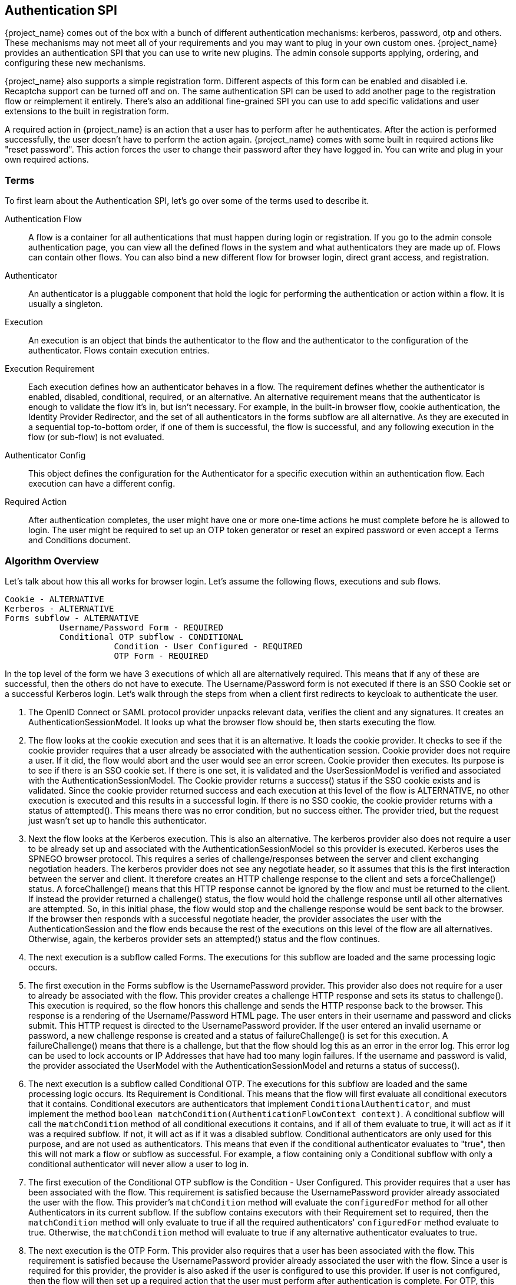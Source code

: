 [[_auth_spi]]
== Authentication SPI

{project_name} comes out of the box with a bunch of different authentication mechanisms: kerberos, password, otp and others.
These mechanisms may not meet all of your requirements and you may want to plug in your own custom ones.
{project_name} provides an authentication SPI that you can use to write new plugins.
The admin console supports applying, ordering, and configuring these new mechanisms.

{project_name} also supports a simple registration form.
Different aspects of this form can be enabled and disabled i.e.
Recaptcha support can be turned off and on.
The same authentication SPI can be used to add another page to the registration flow or reimplement it entirely.
There's also an additional fine-grained SPI you can use to add specific validations and user extensions to the built in registration form.

A required action in {project_name} is an action that a user has to perform after he authenticates.
After the action is performed successfully, the user doesn't have to perform the action again.
{project_name} comes with some built in required actions like "reset password".  This action forces the user to change their password after they have logged in.
You can write and plug in your own required actions.

=== Terms

To first learn about the Authentication SPI, let's go over some of the terms used to describe it.

Authentication Flow::
  A flow is a container for all authentications that must happen during login or registration.
  If you go to the admin console authentication page, you can view all the defined flows in the system and what authenticators they are made up of.
  Flows can contain other flows.
  You can also bind a new different flow for browser login, direct grant access, and registration.

Authenticator::
  An authenticator is a pluggable component that hold the logic for performing the authentication or action within a flow.
  It is usually a singleton.

Execution::
  An execution is an object that binds the authenticator to the flow and the authenticator to the configuration of the authenticator.
  Flows contain execution entries.

Execution Requirement::
  Each execution defines how an authenticator behaves in a flow.
  The requirement defines whether the authenticator is enabled, disabled, conditional, required, or an alternative.
  An alternative requirement means that the authenticator is enough to validate the flow it's in, but isn't necessary.
  For example, in the built-in browser flow, cookie authentication, the Identity Provider Redirector, and the set of all authenticators in the
  forms subflow are all alternative. As they are executed in a sequential top-to-bottom order, if one of them is successful, the flow is
  successful, and any following execution in the flow (or sub-flow) is not evaluated.

Authenticator Config::
  This object defines the configuration for the Authenticator for a specific execution within an authentication flow.
  Each execution can have a different config.

Required Action::
  After authentication completes, the user might have one or more one-time actions he must complete before he is allowed to login.
  The user might be required to set up an OTP token generator or reset an expired password or even accept a Terms and Conditions document.

=== Algorithm Overview

Let's talk about how this all works for browser login.
Let's assume the following flows, executions and sub flows.
[source]
----

Cookie - ALTERNATIVE
Kerberos - ALTERNATIVE
Forms subflow - ALTERNATIVE
           Username/Password Form - REQUIRED
           Conditional OTP subflow - CONDITIONAL
                      Condition - User Configured - REQUIRED
                      OTP Form - REQUIRED
----

In the top level of the form we have 3 executions of which all are alternatively required.
This means that if any of these are successful, then the others do not have to execute.
The Username/Password form is not executed if there is an SSO Cookie set or a successful Kerberos login.
Let's walk through the steps from when a client first redirects to keycloak to authenticate the user.

. The OpenID Connect or SAML protocol provider unpacks relevant data, verifies the client and any signatures.
  It creates an AuthenticationSessionModel.
  It looks up what the browser flow should be, then starts executing the flow.
. The flow looks at the cookie execution and sees that it is an alternative.
  It loads the cookie provider.
  It checks to see if the cookie provider requires that a user already be associated with the authentication session.
  Cookie provider does not require a user.
  If it did, the flow would abort and the user would see an error screen.
  Cookie provider then executes.
  Its purpose is to see if there is an SSO cookie set.
  If there is one set, it is validated and the UserSessionModel is verified and associated with the AuthenticationSessionModel.
  The Cookie provider returns a success() status if the SSO cookie exists and is validated.
  Since the cookie provider returned success and each execution at this level of the flow is ALTERNATIVE, no other execution is executed and this results in a successful login.
  If there is no SSO cookie, the cookie provider returns with a status of attempted().  This means there was no error condition, but no success either.
  The provider tried, but the request just wasn't set up to handle this authenticator.
. Next the flow looks at the Kerberos execution.
  This is also an alternative.
  The kerberos provider also does not require a user to be already set up and associated with the AuthenticationSessionModel so this provider is executed.
  Kerberos uses the SPNEGO browser protocol.
  This requires a series of challenge/responses between the server and client exchanging negotiation headers.
  The kerberos provider does not see any negotiate header, so it assumes that this is the first interaction between the server and client.
  It therefore creates an HTTP challenge response to the client and sets a forceChallenge() status.
  A forceChallenge() means that this HTTP response cannot be ignored by the flow and must be returned to the client.
  If instead the provider returned a challenge() status, the flow would hold the challenge response until all other alternatives are attempted.
  So, in this initial phase, the flow would stop and the challenge response would be sent back to the browser.
  If the browser then responds with a successful negotiate header, the provider associates the user with the AuthenticationSession and the flow ends because the rest of the executions on this level of the flow are all alternatives.
  Otherwise, again, the kerberos provider sets an attempted() status and the flow continues.
. The next execution is a subflow called Forms.
  The executions for this subflow are loaded and the same processing logic occurs.
. The first execution in the Forms subflow is the UsernamePassword provider.
  This provider also does not require for a user to already be associated with the flow.
  This provider creates a challenge HTTP response and sets its status to challenge(). This execution is required, so the flow honors this challenge and sends the HTTP response back to the browser.
  This response is a rendering of the Username/Password HTML page.
  The user enters in their username and password and clicks submit.
  This HTTP request is directed to the UsernamePassword provider.
  If the user entered an invalid username or password, a new challenge response is created and a status of failureChallenge() is set for this execution.
  A failureChallenge() means that there is a challenge, but that the flow should log this as an error in the error log.
  This error log can be used to lock accounts or IP Addresses that have had too many login failures.
  If the username and password is valid, the provider associated the UserModel with the AuthenticationSessionModel and returns a status of success().
. The next execution is a subflow called Conditional OTP. The executions for this subflow are loaded and the same processing logic occurs. Its Requirement is
  Conditional. This means that the flow will first evaluate all conditional executors that it contains. Conditional executors are authenticators that
  implement `ConditionalAuthenticator`, and must implement the method `boolean matchCondition(AuthenticationFlowContext context)`. A conditional subflow will
  call the `matchCondition` method of all conditional executions it contains, and if all of them evaluate to true, it will act as if it was a required subflow. If
  not, it will act as if it was a disabled subflow. Conditional authenticators are only used for this purpose, and are not used as authenticators.
  This means that even if the conditional authenticator evaluates to "true", then this will not mark a flow or subflow as successful. For example,
  a flow containing only a Conditional subflow with only a conditional authenticator will never allow a user to log in.
. The first execution of the Conditional OTP subflow is the Condition - User Configured.
  This provider requires that a user has been associated with the flow.
  This requirement is satisfied because the UsernamePassword provider already associated the user with the flow.
  This provider's `matchCondition` method will evaluate the `configuredFor` method for all other Authenticators in its current subflow. If the subflow contains
  executors with their Requirement set to required, then the `matchCondition` method will only evaluate to true if all the required authenticators' `configuredFor`
  method evaluate to true. Otherwise, the `matchCondition` method will evaluate to true if any alternative authenticator evaluates to true.
. The next execution is the OTP Form.
  This provider also requires that a user has been associated with the flow.
  This requirement is satisfied because the UsernamePassword provider already associated the user with the flow.
  Since a user is required for this provider, the provider is also asked if the user is configured to use this provider.
  If user is not configured, then the flow will then set up a required action that the user must perform after authentication is complete.
  For OTP, this means the OTP setup page. If the user is configured, he will be asked to enter his otp code. In our scenario, because of the conditional
  sub-flow, the user will never see the OTP login page, unless the Conditional OTP subflow is set to Required.
. After the flow is complete, the authentication processor creates a UserSessionModel and associates it with the AuthenticationSessionModel.
  It then checks to see if the user is required to complete any required actions before logging in.
. First, each required action's evaluateTriggers() method is called.
  This allows the required action provider to figure out if there is some state that might trigger the action to be fired.
  For example, if your realm has a password expiration policy, it might be triggered by this method.
. Each required action associated with the user that has its requiredActionChallenge() method called.
  Here the provider sets up an HTTP response which renders the page for the required action.
  This is done by setting a challenge status.
. If the required action is ultimately successful, then the required action is removed from the user's required actions list.
. After all required actions have been resolved, the user is finally logged in.

[[_auth_spi_walkthrough]]
=== Authenticator SPI Walk Through

In this section, we'll take a look at the Authenticator interface.
For this, we are going to implement an authenticator that requires that a user enter in the answer to a secret question like "What is your mother's maiden name?".
This example is fully implemented and contained in the examples/providers/authenticator directory of the demo distribution of {project_name}.

To create an authenticator, you must at minimum implement the org.keycloak.authentication.AuthenticatorFactory and Authenticator interfaces.
The Authenticator interface defines the logic. The AuthenticatorFactory is responsible for creating instances of an Authenticator.
They both extend a more generic Provider and ProviderFactory set of interfaces that other {project_name} components like User Federation do.

Some authenticators, like the CookieAuthenticator don't rely on a Credential that the user has or knows to authenticate the user. 
However, some authenticators, such as the PasswordForm authenticator or the OTPFormAuthenticator rely on the user inputting some
information and verifying that information against some information in the
database. For the PasswordForm for example, the authenticator will verify the hash of the password against a hash stored in the database, while the
OTPFormAuthenticator will verify the OTP received against the one generated from the shared secret stored in the database.

These types of authenticators are called CredentialValidators, and will require you to implement a few more classes:

* A class that extends org.keycloak.credential.CredentialModel, and that can generate the correct format of the credential in the database
* A class implementing the org.keycloak.credential.CredentialProvider and interface, and a class implementing its CredentialProviderFactory factory interface.

The SecretQuestionAuthenticator we'll see in this walk through is a CredentialValidator, so we'll see how to implement all these classes.

==== Packaging Classes and Deployment

You will package your classes within a single jar.
This jar must contain a file named  `org.keycloak.authentication.AuthenticatorFactory` and must be contained in the `META-INF/services/` directory of your jar.
This file must list the fully qualified class name of each AuthenticatorFactory implementation you have in the jar.
For example:

[source,java]
----
org.keycloak.examples.authenticator.SecretQuestionAuthenticatorFactory
org.keycloak.examples.authenticator.AnotherProviderFactory
----

This services/ file is used by {project_name} to scan the providers it has to load into the system.

To deploy this jar, just copy it to the providers directory.

==== Extending the CredentialModel class

In {project_name}, credentials are stored in the database in the Credentials table. It has the following structure:

----
-----------------------------
| ID                        |
-----------------------------
| user_ID                   |
-----------------------------
| credential_type           |
-----------------------------
| created_date              |
-----------------------------
| user_label                |
-----------------------------
| secret_data               |
-----------------------------
| credential_data           |
-----------------------------
| priority                  |
-----------------------------
----

Where:

* `ID` is the primary key of the credential.
* `user_ID` is the foreign key linking the credential to a user.
* `credential_type` is a string set during the creation that must reference an existing credential type.
* `created_date` is the creation timestamp (in long format) of the credential.
* `user_label` is the editable name of the credential by the user
* `secret_data` contains a static json with the information that cannot be transmitted outside of {project_name}
* `credential_data` contains a json with the static information of the credential that can be shared in the admin console or via the REST API.
* `priority` defines how "preferred" a credential is for a user, to determine which credential to present when a user has multiple choices.

As the secret_data and credential_data fields are designed to contain json, it is up to you to determine how to structure, read and write into
these fields, allowing you a lot of flexibility.

For this example, we are going to use a very simple credential data, containing only the question asked to the user:

[source]
----
{
  "question":"aQuestion"
}
----

with an equally simple secret data, containing only the secret answer:

[source]
----
{
  "answer":"anAnswer"
}
----

Here the answer will be kept in plain text in the database for the sake of simplicity, but it would also be possible to have a salted hash for the answer,
as is the case for passwords in {project_name}. In this case, the secret data would also have to contain a field for the salt, and the credential data information
about the algorithm such as the type of algorithm used and the number of iterations used. For more details you can consult the implementation of the
`org.keycloak.models.credential.PasswordCredentialModel` class.

In our case we create the class `SecretQuestionCredentialModel`:


[source,java]
----
public class SecretQuestionCredentialModel extends CredentialModel {
    public static final String TYPE = "SECRET_QUESTION";

    private final SecretQuestionCredentialData credentialData;
    private final SecretQuestionSecretData secretData;
----

Where `TYPE` is the credential_type we write in the database. For consistency, we make sure that this String is always the one referenced when
getting the type for this credential. The classes `SecretQuestionCredentialData` and `SecretQuestionSecretData` are used to marshal and unmarshal the json:

[source,java]
----
public class SecretQuestionCredentialData {

    private final String question;

    @JsonCreator
    public SecretQuestionCredentialData(@JsonProperty("question") String question) {
        this.question = question;
    }

    public String getQuestion() {
        return question;
    }
}
----

[source,java]
----
public class SecretQuestionSecretData {

     private final String answer;

    @JsonCreator
     public SecretQuestionSecretData(@JsonProperty("answer") String answer) {
         this.answer = answer;
     }

    public String getAnswer() {
        return answer;
    }
}
----

To be fully usable, the `SecretQuestionCredentialModel` objects must both contain the raw json data from its parent class,
and the unmarshalled objects in its own attributes. This leads us to create a method which reads from a simple CredentialModel,
such as is created when reading from the database, to make a `SecretQuestionCredentialModel`:

[source,java]
----
private SecretQuestionCredentialModel(SecretQuestionCredentialData credentialData, SecretQuestionSecretData secretData) {
    this.credentialData = credentialData;
    this.secretData = secretData;
}

public static SecretQuestionCredentialModel createFromCredentialModel(CredentialModel credentialModel){
    try {
        SecretQuestionCredentialData credentialData = JsonSerialization.readValue(credentialModel.getCredentialData(), SecretQuestionCredentialData.class);
        SecretQuestionSecretData secretData = JsonSerialization.readValue(credentialModel.getSecretData(), SecretQuestionSecretData.class);

        SecretQuestionCredentialModel secretQuestionCredentialModel = new SecretQuestionCredentialModel(credentialData, secretData);
        secretQuestionCredentialModel.setUserLabel(credentialModel.getUserLabel());
        secretQuestionCredentialModel.setCreatedDate(credentialModel.getCreatedDate());
        secretQuestionCredentialModel.setType(TYPE);
        secretQuestionCredentialModel.setId(credentialModel.getId());
        secretQuestionCredentialModel.setSecretData(credentialModel.getSecretData());
        secretQuestionCredentialModel.setCredentialData(credentialModel.getCredentialData());
        return secretQuestionCredentialModel;
    } catch (IOException e){
        throw new RuntimeException(e);
    }
}
----

And a method to create a `SecretQuestionCredentialModel` from the question and answer:

[source,java]
----
private SecretQuestionCredentialModel(String question, String answer) {
    credentialData = new SecretQuestionCredentialData(question);
    secretData = new SecretQuestionSecretData(answer);
}

public static SecretQuestionCredentialModel createSecretQuestion(String question, String answer) {
    SecretQuestionCredentialModel credentialModel = new SecretQuestionCredentialModel(question, answer);
    credentialModel.fillCredentialModelFields();
    return credentialModel;
}

private void fillCredentialModelFields(){
    try {
        setCredentialData(JsonSerialization.writeValueAsString(credentialData));
        setSecretData(JsonSerialization.writeValueAsString(secretData));
        setType(TYPE);
        setCreatedDate(Time.currentTimeMillis());
    } catch (IOException e) {
        throw new RuntimeException(e);
    }
}
----

==== Implementing a CredentialProvider

As with all Providers, to allow {project_name} to generate the CredentialProvider, we require a CredentialProviderFactory. For this requirement we create
the SecretQuestionCredentialProviderFactory, whose `create` method will be called when a SecretQuestionCredentialProvider is asked for:

[source,java]
----
public class SecretQuestionCredentialProviderFactory implements CredentialProviderFactory<SecretQuestionCredentialProvider> {

    public static final String PROVIDER_ID =  "secret-question";

    @Override
    public String getId() {
        return PROVIDER_ID;
    }

    @Override
    public CredentialProvider create(KeycloakSession session) {
        return new SecretQuestionCredentialProvider(session);
    }
}
----

The CredentialProvider interface takes a generic parameter that extends a CredentialModel. In our case we to use the SecretQuestionCredentialModel we created:

[source,java]
----
public class SecretQuestionCredentialProvider implements CredentialProvider<SecretQuestionCredentialModel>, CredentialInputValidator {
    private static final Logger logger = Logger.getLogger(SecretQuestionCredentialProvider.class);

    protected KeycloakSession session;

    public SecretQuestionCredentialProvider(KeycloakSession session) {
        this.session = session;
    }

    private UserCredentialStore getCredentialStore() {
        return session.userCredentialManager();
    }
----

We also want to implement the CredentialInputValidator interface, as this allows {project_name} to know that this provider can also be used to validate a
credential for an Authenticator. For the CredentialProvider interface, the first method that needs to be implemented is the `getType()` method. This will simply
return the `SecretQuestionCredentialModel`'s TYPE String:

[source,java]
----
@Override
public String getType() {
    return SecretQuestionCredentialModel.TYPE;
}
----

The second method is to create a `SecretQuestionCredentialModel` from a `CredentialModel`. For this method we simply call the existing static method
from `SecretQuestionCredentialModel`:

[source,java]
----
@Override
public SecretQuestionCredentialModel getCredentialFromModel(CredentialModel model) {
    return SecretQuestionCredentialModel.createFromCredentialModel(model);
}
----

Finally, we have the methods to create a credential and delete a credential. These methods call the KeycloakSession's `userCredentialManager`, which
is responsible for knowing where to read or write the credential, for example local storage or federated storage.

[source,java]
----
@Override
public CredentialModel createCredential(RealmModel realm, UserModel user, SecretQuestionCredentialModel credentialModel) {
    if (credentialModel.getCreatedDate() == null) {
        credentialModel.setCreatedDate(Time.currentTimeMillis());
    }
    return getCredentialStore().createCredential(realm, user, credentialModel);
}

@Override
public void deleteCredential(RealmModel realm, UserModel user, String credentialId) {
    getCredentialStore().removeStoredCredential(realm, user, credentialId);
}
----

For the CredentialInputValidator, the main method to implement is the `isValid`, which tests whether a credential is valid for a
given user in a given realm. This is the method that is called by the Authenticator when it seeks to validate the user's input. Here we
simply need to check that the input String is the one recorded in the Credential:

[source,java]
----
@Override
public boolean isValid(RealmModel realm, UserModel user, CredentialInput input) {
    if (!(input instanceof UserCredentialModel)) {
        logger.debug("Expected instance of UserCredentialModel for CredentialInput");
        return false;
    }
    if (!input.getType().equals(getType())) {
        return false;
    }
    String challengeResponse = input.getChallengeResponse();
    if (challengeResponse == null) {
        return false;
    }
    CredentialModel credentialModel = getCredentialStore().getStoredCredentialById(realm, user, input.getCredentialId());
    SecretQuestionCredentialModel sqcm = getCredentialFromModel(credentialModel);
    return sqcm.getSecretQuestionSecretData().getAnswer().equals(challengeResponse);
}
----

The other two methods to implement are a test if the CredentialProvider supports the given credential type and a test to check
if the credential type is configured for a given user. For our case, the latter test simply means checking if the user has a credential
of the SECRET_QUESTION type:

[source,java]
----
@Override
public boolean supportsCredentialType(String credentialType) {
    return getType().equals(credentialType);
}

@Override
public boolean isConfiguredFor(RealmModel realm, UserModel user, String credentialType) {
    if (!supportsCredentialType(credentialType)) return false;
    return !getCredentialStore().getStoredCredentialsByType(realm, user, credentialType).isEmpty();
}
----

==== Implementing an Authenticator

When implementing an authenticator that uses Credentials to authenticate a user, you should have the authenticator implement
the CredentialValidator interface. This interfaces takes a class extending a CredentialProvider as a parameter, and will
allow {project_name} to directly call the methods from the CredentialProvider. The only method that needs to be implemented is
`getCredentialProvider` method, which in our example allows the SecretQuestionAuthenticator to retrieve the SecretQuestionCredentialProvider:

[source,java]
----
public SecretQuestionCredentialProvider getCredentialProvider(KeycloakSession session) {
    return (SecretQuestionCredentialProvider)session.getProvider(CredentialProvider.class, SecretQuestionCredentialProviderFactory.PROVIDER_ID);
}
----

When implementing the Authenticator interface, the first method that needs to be implemented is the requiresUser() method.
For our example, this method must return true as we need to validate the secret question associated with the user.
A provider like kerberos would return false from this method as it can resolve a user from the negotiate header.
This example, however, is validating a specific credential of a specific user.

The next method to implement is the configuredFor() method.
This method is responsible for determining if the user is configured for this particular authenticator. In our case,
we can just call the method implemented in the SecretQuestionCredentialProvider

[source,java]
----
@Override
public boolean configuredFor(KeycloakSession session, RealmModel realm, UserModel user) {
    return getCredentialProvider(session).isConfiguredFor(realm, user, getType(session));
}
----

The next method to implement on the Authenticator is setRequiredActions(). If configuredFor() returns false and our example authenticator
is required within the flow, this method will be called, but only if the associated AuthenticatorFactory's `isUserSetupAllowed` method returns true.
The setRequiredActions() method is responsible for registering any required actions that must be performed by the user.
In our example, we need to register a required action that will force the user to set up the answer to the secret question.
We will implement this required action provider later in this chapter.
Here is the implementation of the setRequiredActions() method.

[source,java]
----
    @Override
    public void setRequiredActions(KeycloakSession session, RealmModel realm, UserModel user) {
        user.addRequiredAction("SECRET_QUESTION_CONFIG");
    }
----

Now we are getting into the meat of the Authenticator implementation.
The next method to implement is authenticate().  This is the initial method the flow invokes when the execution is first visited.
What we want is that if a user has answered the secret question already on their browser's machine, then the user doesn't
have to answer the question again, making that machine "trusted".  The authenticate() method isn't responsible for processing the secret question form.
Its sole purpose is to render the page or to continue the flow.

[source,java]
----
@Override
public void authenticate(AuthenticationFlowContext context) {
    if (hasCookie(context)) {
        context.success();
        return;
    }
    Response challenge = context.form()
            .createForm("secret-question.ftl");
    context.challenge(challenge);
}

protected boolean hasCookie(AuthenticationFlowContext context) {
    Cookie cookie = context.getHttpRequest().getHttpHeaders().getCookies().get("SECRET_QUESTION_ANSWERED");
    boolean result = cookie != null;
    if (result) {
        System.out.println("Bypassing secret question because cookie is set");
    }
    return result;
}
----

The hasCookie() method checks to see if there is already a cookie set on the browser which indicates that the secret question has already been answered.
If that returns true, we just mark this execution's status as SUCCESS using the AuthenticationFlowContext.success() method and returning from the authentication() method.

If the hasCookie() method returns false, we must return a response that renders the secret question HTML form.
AuthenticationFlowContext has a form() method that initializes a Freemarker page builder with appropriate base information needed to build the form.
This page builder is called `org.keycloak.login.LoginFormsProvider`. The LoginFormsProvider.createForm() method loads a Freemarker template file from your login theme.
Additionally you can call the LoginFormsProvider.setAttribute() method if you want to pass additional information to the Freemarker template.
We'll go over this later.

Calling LoginFormsProvider.createForm() returns a JAX-RS Response object.
We then call AuthenticationFlowContext.challenge() passing in this response.
This sets the status of the execution as CHALLENGE and if the execution is Required, this JAX-RS Response object will be sent to the browser.

So, the HTML page asking for the answer to a secret question is displayed to the user and the user enters in the answer and clicks submit.
The action URL of the HTML form will send an HTTP request to the flow.
The flow will end up invoking the action() method of our Authenticator implementation.

[source,java]
----
@Override
public void action(AuthenticationFlowContext context) {
    boolean validated = validateAnswer(context);
    if (!validated) {
        Response challenge =  context.form()
                .setError("badSecret")
                .createForm("secret-question.ftl");
        context.failureChallenge(AuthenticationFlowError.INVALID_CREDENTIALS, challenge);
        return;
    }
    setCookie(context);
    context.success();
}
----

If the answer is not valid, we rebuild the HTML Form with an additional error message.
We then call AuthenticationFlowContext.failureChallenge() passing in the reason for the value and the JAX-RS response.
failureChallenge() works the same as challenge(), but it also records the failure so it can be analyzed by any attack detection service.

If validation is successful, then we set a cookie to remember that the secret question has been answered and we call AuthenticationFlowContext.success().

The validation itself gets the data that was received from the form, and calls the isValid method from the SecretQuestionCredentialProvider. You'll notice
that there's a section of the code concerning getting the credential Id. This is because if {project_name} is configured to allow multiple types of alternative
authenticators, or if the user could record multiple credentials of the SECRET_QUESTION type (for example if we allowed to choose from several questions,
and we allowed the user to have answers for more than one of those questions), then {project_name} needs to know which credential is being used to log the user.
In case there is more than one credential, {project_name} allows the user to choose during the login which credential is being used, and the information is transmitted by
the form to the Authenticator.
In case the form doesn't present this information, credential id used is given by the CredentialProvider's `default getDefaultCredential` method, which will
return the "most preferred" credential of the correct type of the user,

[source,java]
----
protected boolean validateAnswer(AuthenticationFlowContext context) {
    MultivaluedMap<String, String> formData = context.getHttpRequest().getDecodedFormParameters();
    String secret = formData.getFirst("secret_answer");
    String credentialId = formData.getFirst("credentialId");
    if (credentialId == null || credentialId.isEmpty()) {
        credentialId = getCredentialProvider(context.getSession())
                .getDefaultCredential(context.getSession(), context.getRealm(), context.getUser()).getId();
    }

    UserCredentialModel input = new UserCredentialModel(credentialId, getType(context.getSession()), secret);
    return getCredentialProvider(context.getSession()).isValid(context.getRealm(), context.getUser(), input);
}
----

Next method is the setCookie().
This is an example of providing configuration for the Authenticator.
In this case we want the max age of the cookie to be configurable.

[source,java]
----
protected void setCookie(AuthenticationFlowContext context) {
    AuthenticatorConfigModel config = context.getAuthenticatorConfig();
    int maxCookieAge = 60 * 60 * 24 * 30; // 30 days
    if (config != null) {
        maxCookieAge = Integer.valueOf(config.getConfig().get("cookie.max.age"));

    }
    URI uri = context.getUriInfo().getBaseUriBuilder().path("realms").path(context.getRealm().getName()).build();
    addCookie(context, "SECRET_QUESTION_ANSWERED", "true",
            uri.getRawPath(),
            null, null,
            maxCookieAge,
            false, true);
}
----

We obtain an AuthenticatorConfigModel from the AuthenticationFlowContext.getAuthenticatorConfig() method.
If configuration exists we pull the max age config out of it.
We will see how we can define what should be configured when we talk about the AuthenticatorFactory implementation.
The config values can be defined within the admin console if you set up config definitions in your AuthenticatorFactory implementation.

[source,java]
----
@Override
    public CredentialTypeMetadata getCredentialTypeMetadata() {
        return CredentialTypeMetadata.builder()
                .type(getType())
                .category(CredentialTypeMetadata.Category.TWO_FACTOR)
                .displayName(SecretQuestionCredentialProviderFactory.PROVIDER_ID)
                .helpText("secret-question-text")
                .createAction(SecretQuestionAuthenticatorFactory.PROVIDER_ID)
                .removeable(false)
                .build(session);
    }
----

Last method in SecretQuestionCredentialProvider class is getCredentialTypeMetadata(), which is an abstract method of CredentialProvider
interface. Each Credential provider has to provide and implement this method. The method returns an instance of CredentialTypeMetadata,
which should at least include type and category of authenticator, displayName and removable item. In this example, the builder
takes type of authenticator from method getType(), category is Two Factor (the authenticator can be used as second factor of authentication)
and removable, which is set up to false (user can't remove some previously registered credentials).

Other items of builder are helpText (will be shown to the user on various screens), createAction (the providerID of the required action,
which can be used by the user to create new credential) or updateAction (same as createAction, but instead of creating the new credential, it will update the credential).

==== Implementing an AuthenticatorFactory

The next step in this process is to implement an AuthenticatorFactory.
This factory is responsible for instantiating an Authenticator.
It also provides deployment and configuration metadata about the Authenticator.

The getId() method is just the unique name of the component.
The create() method is called by the runtime to allocate and process the Authenticator.

[source,java]
----

public class SecretQuestionAuthenticatorFactory implements AuthenticatorFactory, ConfigurableAuthenticatorFactory {

    public static final String PROVIDER_ID = "secret-question-authenticator";
    private static final SecretQuestionAuthenticator SINGLETON = new SecretQuestionAuthenticator();

    @Override
    public String getId() {
        return PROVIDER_ID;
    }

    @Override
    public Authenticator create(KeycloakSession session) {
        return SINGLETON;
    }
----

The next thing the factory is responsible for is to specify the allowed requirement switches.
While there are four different requirement types:  ALTERNATIVE, REQUIRED, CONDITIONAL, DISABLED, AuthenticatorFactory implementations can limit which
requirement options are shown in the admin console when defining a flow. CONDITIONAL should only always be used for subflows, and unless there's a good
reason for doing otherwise, the requirement on a authenticator should be REQUIRED, ALTERNATIVE and DISABLED:

[source,java]
----

    private static AuthenticationExecutionModel.Requirement[] REQUIREMENT_CHOICES = {
            AuthenticationExecutionModel.Requirement.REQUIRED,
            AuthenticationExecutionModel.Requirement.ALTERNATIVE,
            AuthenticationExecutionModel.Requirement.DISABLED
    };
    @Override
    public AuthenticationExecutionModel.Requirement[] getRequirementChoices() {
        return REQUIREMENT_CHOICES;
    }
----

The AuthenticatorFactory.isUserSetupAllowed() is a flag that tells the flow manager whether or not Authenticator.setRequiredActions() method will be called.
If an Authenticator is not configured for a user, the flow manager checks isUserSetupAllowed().  If it is false, then the flow aborts with an error.
If it returns true, then the flow manager will invoke Authenticator.setRequiredActions().

[source,java]
----

    @Override
    public boolean isUserSetupAllowed() {
        return true;
    }
----

The next few methods define how the Authenticator can be configured.
The isConfigurable() method is a flag which specifies to the admin console on whether the Authenticator can be configured within a flow.
The getConfigProperties() method returns a list of ProviderConfigProperty objects.
These objects define a specific configuration attribute.

[source,java]
----

    @Override
    public List<ProviderConfigProperty> getConfigProperties() {
        return configProperties;
    }

    private static final List<ProviderConfigProperty> configProperties = new ArrayList<ProviderConfigProperty>();

    static {
        ProviderConfigProperty property;
        property = new ProviderConfigProperty();
        property.setName("cookie.max.age");
        property.setLabel("Cookie Max Age");
        property.setType(ProviderConfigProperty.STRING_TYPE);
        property.setHelpText("Max age in seconds of the SECRET_QUESTION_COOKIE.");
        configProperties.add(property);
    }
----

Each ProviderConfigProperty defines the name of the config property.
This is the key used in the config map stored in AuthenticatorConfigModel.
The label defines how the config option will be displayed in the admin console.
The type defines if it is a String, Boolean, or other type.
The admin console will display different UI inputs depending on the type.
The help text is what will be shown in the tooltip for the config attribute in the admin console.
Read the javadoc of ProviderConfigProperty for more detail.

The rest of the methods are for the admin console.
getHelpText() is the tooltip text that will be shown when you are picking the Authenticator you want to bind to an execution.
getDisplayType() is the text that will be shown in the admin console when listing the Authenticator.
getReferenceCategory() is just a category the Authenticator belongs to.

==== Adding Authenticator Form

{project_name} comes with a Freemarker <<_themes,theme and template engine>>.
The createForm() method you called within authenticate() of your Authenticator class, builds an HTML page from a file within your login theme: `secret-question.ftl`.
This file should be added to the `theme-resources/templates` in your JAR, see <<_theme_resource,Theme Resource Provider>> for more details.

Let's take a bigger look at secret-question.ftl  Here's a small code snippet:

[source,java]
----

        <form id="kc-totp-login-form" class="${properties.kcFormClass!}" action="${url.loginAction}" method="post">
            <div class="${properties.kcFormGroupClass!}">
                <div class="${properties.kcLabelWrapperClass!}">
                    <label for="totp" class="${properties.kcLabelClass!}">${msg("loginSecretQuestion")}</label>
                </div>

                <div class="${properties.kcInputWrapperClass!}">
                    <input id="totp" name="secret_answer" type="text" class="${properties.kcInputClass!}" />
                </div>
            </div>
        </form>
----

Any piece of text enclosed in `${}` corresponds to an attribute or template funtion.
If you see the form's action, you see it points to `${url.loginAction}`.
This value is automatically generated when you invoke the AuthenticationFlowContext.form() method.
You can also obtain this value by calling the AuthenticationFlowContext.getActionURL() method in Java code.

You'll also see `${properties.someValue}`.
These correspond to properties defined in your theme.properties file of our theme.
 `${msg("someValue")}` corresponds to the internationalized message bundles (.properties files) included with the login theme messages/ directory.
If you're just using english, you can just add the value of the `loginSecretQuestion`.
This should be the question you want to ask the user.

When you call AuthenticationFlowContext.form() this gives you a LoginFormsProvider  instance.
If you called, `LoginFormsProvider.setAttribute("foo", "bar")`, the value of "foo" would be available for reference in your form as `${foo}`.
The value of an attribute can be any Java bean as well.

If you look at the top of the file, you'll see that we are importing a template:

[source,java]
----
<#import "select.ftl" as layout>
----

Importing this template, instead of the standard `template.ftl` allows {project_name} to display a dropdown box that allows the user to select
a different credential or execution.

[[_adding_authenticator]]
==== Adding Authenticator to a Flow

Adding an Authenticator to a flow must be done in the admin console.
If you go to the Authentication menu item and go to the Flow tab, you will be able to view the currently defined flows.
You cannot modify built in flows, so, to add the Authenticator we've created you have to copy an existing flow or create your own.
I'm hoping the UI is intuitive enough so that you can figure out for yourself how to create a flow and add the Authenticator. For
more details, see the `Authentication Flows` chapter in link:{adminguide_link}[{adminguide_name}] .

After you've created your flow, you have to bind it to the login action you want to bind it to.
If you go to the Authentication menu and go  to the Bindings tab you will see options to bind a flow to the browser, registration, or direct grant flow.

=== Required Action Walkthrough

In this section we will discuss how to define a required action.
In the Authenticator section you may have wondered, "How will we get the user's answer to the secret question entered into the system?".  As we showed in the example, if the answer is not set up, a required action will be triggered.
This section discusses how to implement the required action for the Secret Question Authenticator.

==== Packaging Classes and Deployment

You will package your classes within a single jar.
This jar does not have to be separate from other provider classes but it must contain a file named  `org.keycloak.authentication.RequiredActionFactory`                and must be contained in the `META-INF/services/` directory of your jar.
This file must list the fully qualified classname of each RequiredActionFactory implementation you have in the jar.
For example:

[source,java]
----
org.keycloak.examples.authenticator.SecretQuestionRequiredActionFactory
----

This services/ file is used by {project_name} to scan the providers it has to load into the system.

To deploy this jar, just copy it to the `standalone/deployments` directory.

==== Implement the RequiredActionProvider

Required actions must first implement the RequiredActionProvider interface.
The RequiredActionProvider.requiredActionChallenge() is the initial call by the flow manager into the required action.
This method is responsible for rendering the HTML form that will drive the required action.

[source,java]
----

    @Override
    public void requiredActionChallenge(RequiredActionContext context) {
        Response challenge = context.form().createForm("secret_question_config.ftl");
        context.challenge(challenge);

    }
----

You see that RequiredActionContext has similar methods to AuthenticationFlowContext.
The form() method allows you to render the page from a Freemarker template.
The action URL is preset by the call to this form() method.
You just need to reference it within your HTML form.
I'll show you this later.

The challenge() method notifies the flow manager that a required action must be executed.

The next method is responsible for processing input from the HTML form of the required action.
The action URL of the form will be routed to the RequiredActionProvider.processAction() method

[source,java]
----

    @Override
    public void processAction(RequiredActionContext context) {
        String answer = (context.getHttpRequest().getDecodedFormParameters().getFirst("answer"));
        UserCredentialValueModel model = new UserCredentialValueModel();
        model.setValue(answer);
        model.setType(SecretQuestionAuthenticator.CREDENTIAL_TYPE);
        context.getUser().updateCredentialDirectly(model);
        context.success();
    }
----

The answer is pulled out of the form post.
A UserCredentialValueModel is created and the type and value of the credential are set.
Then UserModel.updateCredentialDirectly() is invoked.
Finally, RequiredActionContext.success() notifies the container that the required action was successful.

==== Implement the RequiredActionFactory

This class is really simple.
It is just responsible for creating the required action provider instance.

[source,java]
----

public class SecretQuestionRequiredActionFactory implements RequiredActionFactory {

    private static final SecretQuestionRequiredAction SINGLETON = new SecretQuestionRequiredAction();

    @Override
    public RequiredActionProvider create(KeycloakSession session) {
        return SINGLETON;
    }


    @Override
    public String getId() {
        return SecretQuestionRequiredAction.PROVIDER_ID;
    }

    @Override
    public String getDisplayText() {
        return "Secret Question";
    }
----

The getDisplayText() method is just for the admin console when it wants to display a friendly name for the required action.

==== Enable Required Action

The final thing you have to do is go into the admin console.
Click on the Authentication left menu.
Click on the Required Actions tab.
Click on the Register button and choose your new Required Action.
Your new required action should now be displayed and enabled in the required actions list.

=== Modifying/Extending the Registration Form

It is entirely possible for you to implement your own flow with a set of Authenticators to totally change how registration is done in {project_name}.
But what you'll usually want to do is just add a little bit of validation to the out of the box registration page.
An additional SPI was created to be able to do this.
It basically allows you to add validation of form elements on the page as well as to initialize UserModel attributes and data after the user has been registered.
We'll look at both the implementation of the user profile registration processing as well as the registration Google Recaptcha plugin.

==== Implementation FormAction Interface

The core interface you have to implement is the FormAction interface.
A FormAction is responsible for rendering and processing a portion of the page.
Rendering is done in the buildPage() method, validation is done in the validate() method, post validation operations are done in success().  Let's first take a look at buildPage() method of the Recaptcha plugin.

[source,java]
----

    @Override
    public void buildPage(FormContext context, LoginFormsProvider form) {
        AuthenticatorConfigModel captchaConfig = context.getAuthenticatorConfig();
        if (captchaConfig == null || captchaConfig.getConfig() == null
                || captchaConfig.getConfig().get(SITE_KEY) == null
                || captchaConfig.getConfig().get(SITE_SECRET) == null
                ) {
            form.addError(new FormMessage(null, Messages.RECAPTCHA_NOT_CONFIGURED));
            return;
        }
        String siteKey = captchaConfig.getConfig().get(SITE_KEY);
        form.setAttribute("recaptchaRequired", true);
        form.setAttribute("recaptchaSiteKey", siteKey);
        form.addScript("https://www.google.com/recaptcha/api.js");
    }
----

The Recaptcha buildPage() method is a callback by the form flow to help render the page.
It receives a form parameter which is a LoginFormsProvider.
You can add additional attributes to the form provider so that they can be displayed in the HTML page generated by the registration Freemarker template.

The code above is from the registration recaptcha plugin.
Recaptcha requires some specific settings that must be obtained from configuration.
FormActions are configured in the exact same as Authenticators are.
In this example, we pull the Google Recaptcha site key from configuration and add it as an attribute to the form provider.
Our registration template file can read this attribute now.

Recaptcha also has the requirement of loading a JavaScript script.
You can do this by calling LoginFormsProvider.addScript() passing in the URL.

For user profile processing, there is no additional information that it needs to add to the form, so its buildPage() method is empty.

The next meaty part of this interface is the validate() method.
This is called immediately upon receiving a form post.
Let's look at the Recaptcha's plugin first.

[source,java]
----

    @Override
    public void validate(ValidationContext context) {
        MultivaluedMap<String, String> formData = context.getHttpRequest().getDecodedFormParameters();
        List<FormMessage> errors = new ArrayList<>();
        boolean success = false;

        String captcha = formData.getFirst(G_RECAPTCHA_RESPONSE);
        if (!Validation.isBlank(captcha)) {
            AuthenticatorConfigModel captchaConfig = context.getAuthenticatorConfig();
            String secret = captchaConfig.getConfig().get(SITE_SECRET);

            success = validateRecaptcha(context, success, captcha, secret);
        }
        if (success) {
            context.success();
        } else {
            errors.add(new FormMessage(null, Messages.RECAPTCHA_FAILED));
            formData.remove(G_RECAPTCHA_RESPONSE);
            context.validationError(formData, errors);
            return;


        }
    }
----

Here we obtain the form data that the Recaptcha widget adds to the form.
We obtain the Recaptcha secret key from configuration.
We then validate the recaptcha.
If successful, ValidationContext.success() is called.
If not, we invoke ValidationContext.validationError() passing in the formData (so the user doesn't have to re-enter data), we also specify an error message we want displayed.
The error message must point to a message bundle property in the internationalized message bundles.
For other registration extensions validate() might be validating the format of a form element, i.e.
an alternative email attribute.

Let's also look at the user profile plugin that is used to validate email address and other user information when registering.

[source,java]
----

    @Override
    public void validate(ValidationContext context) {
        MultivaluedMap<String, String> formData = context.getHttpRequest().getDecodedFormParameters();
        List<FormMessage> errors = new ArrayList<>();

        String eventError = Errors.INVALID_REGISTRATION;

        if (Validation.isBlank(formData.getFirst((RegistrationPage.FIELD_FIRST_NAME)))) {
            errors.add(new FormMessage(RegistrationPage.FIELD_FIRST_NAME, Messages.MISSING_FIRST_NAME));
        }

        if (Validation.isBlank(formData.getFirst((RegistrationPage.FIELD_LAST_NAME)))) {
            errors.add(new FormMessage(RegistrationPage.FIELD_LAST_NAME, Messages.MISSING_LAST_NAME));
        }

        String email = formData.getFirst(Validation.FIELD_EMAIL);
        if (Validation.isBlank(email)) {
            errors.add(new FormMessage(RegistrationPage.FIELD_EMAIL, Messages.MISSING_EMAIL));
        } else if (!Validation.isEmailValid(email)) {
            formData.remove(Validation.FIELD_EMAIL);
            errors.add(new FormMessage(RegistrationPage.FIELD_EMAIL, Messages.INVALID_EMAIL));
        }

        if (context.getSession().users().getUserByEmail(email, context.getRealm()) != null) {
            formData.remove(Validation.FIELD_EMAIL);
            errors.add(new FormMessage(RegistrationPage.FIELD_EMAIL, Messages.EMAIL_EXISTS));
        }

        if (errors.size() > 0) {
            context.validationError(formData, errors);
            return;

        } else {
            context.success();
        }
    }
----

As you can see, this validate() method of user profile processing makes sure that the email, first, and last name are filled in the form.
It also makes sure that email is in the right format.
If any of these validations fail, an error message is queued up for rendering.
Any fields in error are removed from the form data.
Error messages are represented by the FormMessage class.
The first parameter of the constructor of this class takes the HTML element id.
The input in error will be highlighted when the form is re-rendered.
The second parameter is a message reference id.
This id must correspond to a property in one of the localized message bundle files.
in the theme.

After all validations have been processed then, the form flow then invokes the FormAction.success() method.
For recaptcha this is a no-op, so we won't go over it.
For user profile processing, this method fills in values in the registered user.

[source,java]
----

    @Override
    public void success(FormContext context) {
        UserModel user = context.getUser();
        MultivaluedMap<String, String> formData = context.getHttpRequest().getDecodedFormParameters();
        user.setFirstName(formData.getFirst(RegistrationPage.FIELD_FIRST_NAME));
        user.setLastName(formData.getFirst(RegistrationPage.FIELD_LAST_NAME));
        user.setEmail(formData.getFirst(RegistrationPage.FIELD_EMAIL));
    }
----

Pretty simple implementation.
The UserModel of the newly registered user is obtained from the FormContext.
The appropriate methods are called to initialize UserModel data.

Finally, you are also required to define a FormActionFactory class.
This class is implemented similarly to AuthenticatorFactory, so we won't go over it.

==== Packaging the Action

You will package your classes within a single jar.
This jar must contain a file named  `org.keycloak.authentication.FormActionFactory`                and must be contained in the `META-INF/services/` directory of your jar.
This file must list the fully qualified class name of each FormActionFactory implementation you have in the jar.
For example:

[source]
----

org.keycloak.authentication.forms.RegistrationProfile
org.keycloak.authentication.forms.RegistrationRecaptcha
----

This services/ file is used by {project_name} to scan the providers it has to load into the system.

To deploy this jar, just copy it to the `standalone/deployments` directory.

==== Adding FormAction to the Registration Flow

Adding a FormAction to a registration page flow must be done in the admin console.
If you go to the Authentication menu item and go to the Flow tab, you will be able to view the currently defined flows.
You cannot modify built in flows, so, to add the Authenticator we've created you have to copy an existing flow or create your own.
I'm hoping the UI is intuitive enough so that you can figure out for yourself how to create a flow and add the FormAction.

Basically you'll have to copy the registration flow.
Then click Actions menu to the right of the Registration Form, and pick "Add execution" to add a new execution.
You'll pick the FormAction from the selection list.
Make sure your FormAction comes after "Registration User Creation" by using the down buttons to move it if your FormAction isn't already listed after "Registration User Creation".  You want your FormAction to come after user creation because the success() method of Registration User Creation is responsible for creating the new UserModel.

After you've created your flow, you have to bind it to registration.
If you go to the Authentication menu and go  to the Bindings tab you will see options to bind a flow to the browser, registration, or direct grant flow.

=== Modifying Forgot Password/Credential Flow

{project_name} also has a specific authentication flow for forgot password, or rather credential reset initiated by a user.
If you go to the admin console flows page, there is a "reset credentials" flow.
By default, {project_name} asks for the email or username of the user and sends an email to them.
If the user clicks on the link, then they are able to reset both their password and OTP (if an OTP has been set up).  You can disable automatic OTP reset by disabling the "Reset OTP" authenticator in the flow.

You can add additional functionality to this flow as well.
For example, many deployments would like for the user to answer one or more secret questions in additional to sending an email with a link.
You could expand on the secret question example that comes with the distro and incorporate it into the reset credential flow.

One thing to note if you are extending the reset credentials flow.
The first "authenticator" is just a page to obtain the username or email.
If the username or email exists, then the AuthenticationFlowContext.getUser() will return the located user.
Otherwise this will be null.
This form *WILL NOT* re-ask the user to enter in an email or username if the previous email or username did not exist.
You need to prevent attackers from being able to guess valid users.
So, if AuthenticationFlowContext.getUser() returns null, you should proceed with the flow to make it look like a valid user was selected.
I suggest that if you want to add secret questions to this flow, you should ask these questions after the email is sent.
In other words, add your custom authenticator after the "Send Reset Email" authenticator.

=== Modifying First Broker Login Flow

First Broker Login flow is used during first login with some identity provider.
Term `First Login` means that there is not yet existing {project_name} account linked with the particular authenticated identity provider account.
For more details about this flow see the `Identity Brokering` chapter in link:{adminguide_link}[{adminguide_name}] .

[[_client_authentication]]
=== Authentication of clients

{project_name} actually supports pluggable authentication for https://openid.net/specs/openid-connect-core-1_0.html[OpenID Connect] client applications.
Authentication of client (application) is used under the hood by the {project_name} adapter during sending any backchannel requests
to the {project_name} server (like the request for exchange code to access token after successful authentication or request to refresh token).
But the client authentication can be also used directly by you during `Direct Access grants` (represented by OAuth2 `Resource Owner Password Credentials Flow`)
or during `Service account` authentication (represented by OAuth2 `Client Credentials Flow`).

For more details about {project_name} adapter and OAuth2 flows see link:{adapterguide_link}[{adapterguide_name}].

==== Default implementations

Actually {project_name} has 2 default implementations of client authentication:

Traditional authentication with client_id and client_secret::
  This is default mechanism mentioned in the https://openid.net/specs/openid-connect-core-1_0.html[OpenID Connect]                                or https://tools.ietf.org/html/rfc6749[OAuth2] specification and {project_name} supports it since it's early days.
  The public client needs to include `client_id` parameter with its ID in the POST request (so it's defacto not authenticated) and the confidential client needs to include `Authorization: Basic` header with the clientId and clientSecret used as username and password.

Authentication with signed JWT::
  This is based on the https://tools.ietf.org/html/rfc7523[JWT Bearer Token Profiles for OAuth 2.0] specification.
  The client/adapter generates the https://tools.ietf.org/html/rfc7519[JWT] and signs it with his private key.
  The {project_name} then verifies the signed JWT with the client's public key and authenticates client based on it.

See the demo example and especially the `examples/preconfigured-demo/product-app` for the example application showing
the application using client authentication with signed JWT.

==== Implement your own client authenticator

For plug your own client authenticator, you need to implement few interfaces on both client (adapter) and server side.

Client side::
Here you need to implement `org.keycloak.adapters.authentication.ClientCredentialsProvider` and put the implementation either to:

* your WAR file into WEB-INF/classes . But in this case, the implementation can be used just for this single WAR application
* Some JAR file, which will be added into WEB-INF/lib of your WAR
  * Some JAR file, which will be used as jboss module and configured in jboss-deployment-structure.xml of your WAR.                                In all cases, you also need to create the file `META-INF/services/org.keycloak.adapters.authentication.ClientCredentialsProvider`                                either in the WAR or in your JAR.

Server side::
  Here you need to implement `org.keycloak.authentication.ClientAuthenticatorFactory` and `org.keycloak.authentication.ClientAuthenticator` . You also need to add the file `META-INF/services/org.keycloak.authentication.ClientAuthenticatorFactory` with the name of the implementation classes.
  See <<_auth_spi_walkthrough,authenticators>> for more details.
